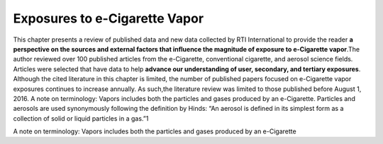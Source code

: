 Exposures to e-Cigarette Vapor
==============================

This chapter presents a review of published data and new data collected by RTI International to provide the reader :strong:`a perspective on the sources and external factors that influence the magnitude of exposure to e-Cigarette vapor`.The author reviewed over 100 published articles from the e-Cigarette, conventional cigarette, and aerosol science fields. Articles were selected that have data to help :strong:`advance our understanding of user, secondary, and tertiary exposures`. Although the cited literature in this chapter is limited, the number of published papers focused on e-Cigarette vapor exposures continues to increase annually. As such,the literature review was limited to those published before August 1, 2016. A note on terminology: Vapors includes both the particles and gases produced by an e-Cigarette. Particles and aerosols are used synonymously following the definition by Hinds: “An aerosol is defined in its simplest form as a collection of solid or liquid particles in a gas.”1

A note on terminology: Vapors includes both the particles and gases produced by an e-Cigarette 

